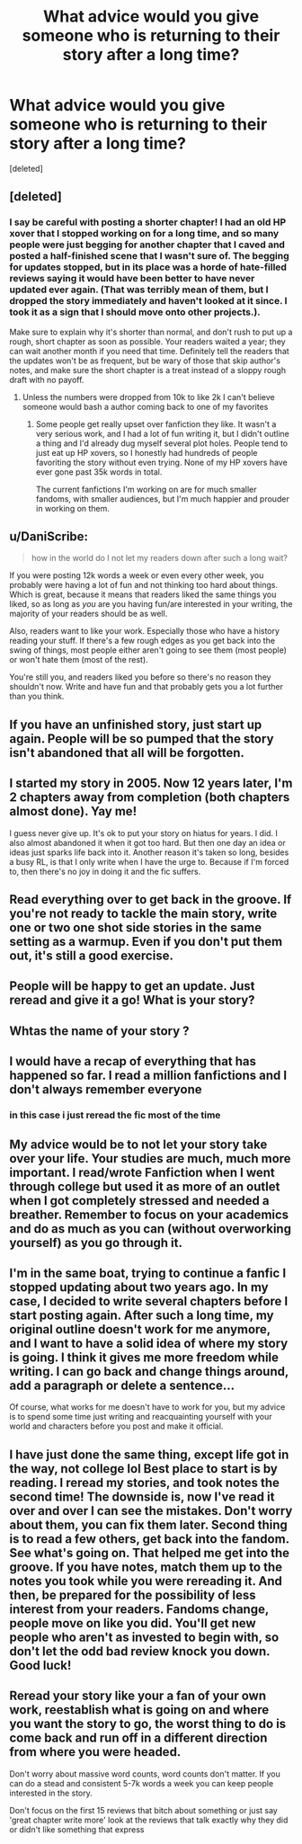 #+TITLE: What advice would you give someone who is returning to their story after a long time?

* What advice would you give someone who is returning to their story after a long time?
:PROPERTIES:
:Score: 21
:DateUnix: 1516445097.0
:DateShort: 2018-Jan-20
:FlairText: Discussion
:END:
[deleted]


** [deleted]
:PROPERTIES:
:Score: 25
:DateUnix: 1516449523.0
:DateShort: 2018-Jan-20
:END:

*** I say be careful with posting a shorter chapter! I had an old HP xover that I stopped working on for a long time, and so many people were just begging for another chapter that I caved and posted a half-finished scene that I wasn't sure of. The begging for updates stopped, but in its place was a horde of hate-filled reviews saying it would have been better to have never updated ever again. (That was terribly mean of them, but I dropped the story immediately and haven't looked at it since. I took it as a sign that I should move onto other projects.).

Make sure to explain why it's shorter than normal, and don't rush to put up a rough, short chapter as soon as possible. Your readers waited a year; they can wait another month if you need that time. Definitely tell the readers that the updates won't be as frequent, but be wary of those that skip author's notes, and make sure the short chapter is a treat instead of a sloppy rough draft with no payoff.
:PROPERTIES:
:Author: Txoriak
:Score: 8
:DateUnix: 1516490819.0
:DateShort: 2018-Jan-21
:END:

**** Unless the numbers were dropped from 10k to like 2k I can't believe someone would bash a author coming back to one of my favorites
:PROPERTIES:
:Author: KidCoheed
:Score: 2
:DateUnix: 1516507768.0
:DateShort: 2018-Jan-21
:END:

***** Some people get really upset over fanfiction they like. It wasn't a very serious work, and I had a lot of fun writing it, but I didn't outline a thing and I'd already dug myself several plot holes. People tend to just eat up HP xovers, so I honestly had hundreds of people favoriting the story without even trying. None of my HP xovers have ever gone past 35k words in total.

The current fanfictions I'm working on are for much smaller fandoms, with smaller audiences, but I'm much happier and prouder in working on them.
:PROPERTIES:
:Author: Txoriak
:Score: 2
:DateUnix: 1516509820.0
:DateShort: 2018-Jan-21
:END:


** u/DaniScribe:
#+begin_quote
  how in the world do I not let my readers down after such a long wait?
#+end_quote

If you were posting 12k words a week or even every other week, you probably were having a lot of fun and not thinking too hard about things. Which is great, because it means that readers liked the same things you liked, so as long as /you/ are you having fun/are interested in your writing, the majority of your readers should be as well.

Also, readers want to like your work. Especially those who have a history reading your stuff. If there's a few rough edges as you get back into the swing of things, most people either aren't going to see them (most people) or won't hate them (most of the rest).

You're still you, and readers liked you before so there's no reason they shouldn't now. Write and have fun and that probably gets you a lot further than you think.
:PROPERTIES:
:Author: DaniScribe
:Score: 11
:DateUnix: 1516451282.0
:DateShort: 2018-Jan-20
:END:


** If you have an unfinished story, just start up again. People will be so pumped that the story isn't abandoned that all will be forgotten.
:PROPERTIES:
:Author: overide
:Score: 4
:DateUnix: 1516448569.0
:DateShort: 2018-Jan-20
:END:


** I started my story in 2005. Now 12 years later, I'm 2 chapters away from completion (both chapters almost done). Yay me!

I guess never give up. It's ok to put your story on hiatus for years. I did. I also almost abandoned it when it got too hard. But then one day an idea or ideas just sparks life back into it. Another reason it's taken so long, besides a busy RL, is that I only write when I have the urge to. Because if I'm forced to, then there's no joy in doing it and the fic suffers.
:PROPERTIES:
:Author: ello_arry
:Score: 5
:DateUnix: 1516452733.0
:DateShort: 2018-Jan-20
:END:


** Read everything over to get back in the groove. If you're not ready to tackle the main story, write one or two one shot side stories in the same setting as a warmup. Even if you don't put them out, it's still a good exercise.
:PROPERTIES:
:Author: jenorama_CA
:Score: 2
:DateUnix: 1516465143.0
:DateShort: 2018-Jan-20
:END:


** People will be happy to get an update. Just reread and give it a go! What is your story?
:PROPERTIES:
:Author: Dutch-Destiny
:Score: 2
:DateUnix: 1516466506.0
:DateShort: 2018-Jan-20
:END:


** Whtas the name of your story ?
:PROPERTIES:
:Author: nauze18
:Score: 2
:DateUnix: 1516489917.0
:DateShort: 2018-Jan-21
:END:


** I would have a recap of everything that has happened so far. I read a million fanfictions and I don't always remember everyone
:PROPERTIES:
:Score: 1
:DateUnix: 1516456149.0
:DateShort: 2018-Jan-20
:END:

*** in this case i just reread the fic most of the time
:PROPERTIES:
:Author: natus92
:Score: 2
:DateUnix: 1516456763.0
:DateShort: 2018-Jan-20
:END:


** My advice would be to not let your story take over your life. Your studies are much, much more important. I read/wrote Fanfiction when I went through college but used it as more of an outlet when I got completely stressed and needed a breather. Remember to focus on your academics and do as much as you can (without overworking yourself) as you go through it.
:PROPERTIES:
:Author: emong757
:Score: 1
:DateUnix: 1516466958.0
:DateShort: 2018-Jan-20
:END:


** I'm in the same boat, trying to continue a fanfic I stopped updating about two years ago. In my case, I decided to write several chapters before I start posting again. After such a long time, my original outline doesn't work for me anymore, and I want to have a solid idea of where my story is going. I think it gives me more freedom while writing. I can go back and change things around, add a paragraph or delete a sentence...

Of course, what works for me doesn't have to work for you, but my advice is to spend some time just writing and reacquainting yourself with your world and characters before you post and make it official.
:PROPERTIES:
:Author: cheo_
:Score: 1
:DateUnix: 1516468001.0
:DateShort: 2018-Jan-20
:END:


** I have just done the same thing, except life got in the way, not college lol Best place to start is by reading. I reread my stories, and took notes the second time! The downside is, now I've read it over and over I can see the mistakes. Don't worry about them, you can fix them later. Second thing is to read a few others, get back into the fandom. See what's going on. That helped me get into the groove. If you have notes, match them up to the notes you took while you were rereading it. And then, be prepared for the possibility of less interest from your readers. Fandoms change, people move on like you did. You'll get new people who aren't as invested to begin with, so don't let the odd bad review knock you down. Good luck!
:PROPERTIES:
:Score: 1
:DateUnix: 1516471878.0
:DateShort: 2018-Jan-20
:END:


** Reread your story like your a fan of your own work, reestablish what is going on and where you want the story to go, the worst thing to do is come back and run off in a different direction from where you were headed.

Don't worry about massive word counts, word counts don't matter. If you can do a stead and consistent 5-7k words a week you can keep people interested in the story.

Don't focus on the first 15 reviews that bitch about something or just say 'great chapter write more' look at the reviews that talk exactly why they did or didn't like something that express
:PROPERTIES:
:Author: KidCoheed
:Score: 1
:DateUnix: 1516507670.0
:DateShort: 2018-Jan-21
:END:
